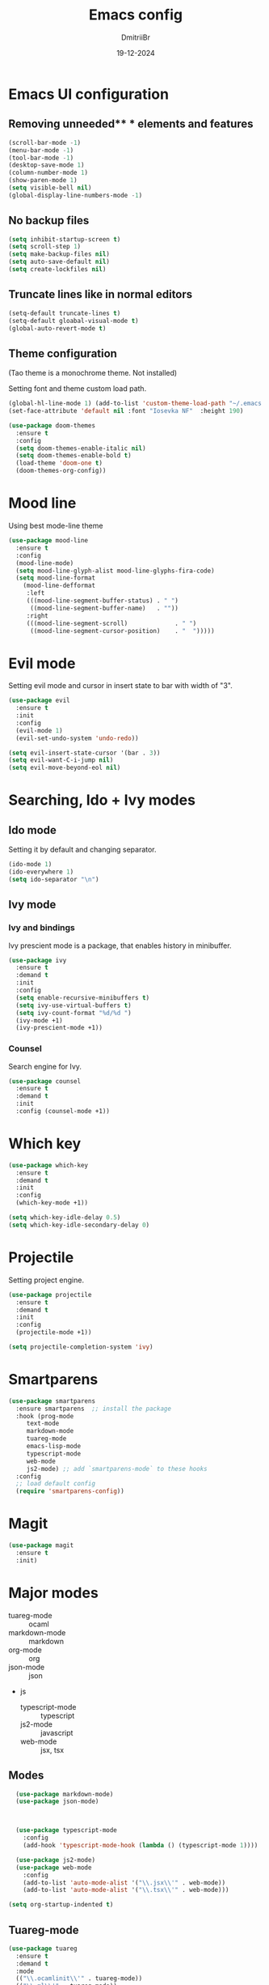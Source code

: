 #+TITLE: Emacs config
#+AUTHOR: DmitriiBr
#+DATE: 19-12-2024

* Emacs UI configuration
** Removing unneeded** * elements and features

#+begin_src emacs-lisp
  (scroll-bar-mode -1)
  (menu-bar-mode -1)
  (tool-bar-mode -1)
  (desktop-save-mode 1)
  (column-number-mode 1)
  (show-paren-mode 1)
  (setq visible-bell nil)
  (global-display-line-numbers-mode -1)
#+end_src

** No backup files

#+begin_src emacs-lisp
  (setq inhibit-startup-screen t)
  (setq scroll-step 1)
  (setq make-backup-files nil)
  (setq auto-save-default nil)
  (setq create-lockfiles nil)
#+end_src

** Truncate lines like in normal editors

#+begin_src emacs-lisp
  (setq-default truncate-lines t)
  (setq-default gloabal-visual-mode t)
  (global-auto-revert-mode t)
#+end_src

** Theme configuration

(Tao theme is a monochrome theme. Not installed)

Setting font and theme custom load path.

#+begin_src emacs-lisp
  (global-hl-line-mode 1) (add-to-list 'custom-theme-load-path "~/.emacs.d/etc/themes")
  (set-face-attribute 'default nil :font "Iosevka NF"  :height 190)

  (use-package doom-themes
    :ensure t
    :config
    (setq doom-themes-enable-italic nil)
    (setq doom-themes-enable-bold t)
    (load-theme 'doom-one t)
    (doom-themes-org-config))
#+end_src

* Mood line

Using best mode-line theme

#+begin_src emacs-lisp
  (use-package mood-line
    :ensure t
    :config
    (mood-line-mode)
    (setq mood-line-glyph-alist mood-line-glyphs-fira-code)
    (setq mood-line-format
	  (mood-line-defformat
	   :left
	   (((mood-line-segment-buffer-status) . " ")
	    ((mood-line-segment-buffer-name)   . ""))
	   :right
	   (((mood-line-segment-scroll)             . " ")
	    ((mood-line-segment-cursor-position)    . "  ")))))
#+end_src

* Evil mode

Setting evil mode and cursor in insert state to bar with width of "3".

#+begin_src emacs-lisp
  (use-package evil
    :ensure t
    :init
    :config
    (evil-mode 1)
    (evil-set-undo-system 'undo-redo))

  (setq evil-insert-state-cursor '(bar . 3))
  (setq evil-want-C-i-jump nil)
  (setq evil-move-beyond-eol nil)
#+end_src

* Searching, Ido + Ivy modes
** Ido mode

Setting it by default and changing separator.

#+begin_src emacs-lisp
  (ido-mode 1)
  (ido-everywhere 1)
  (setq ido-separator "\n")
#+end_src

** Ivy mode

*** Ivy and bindings

Ivy prescient mode is a package, that enables history in minibuffer.

#+begin_src emacs-lisp
(use-package ivy
  :ensure t
  :demand t
  :init
  :config
  (setq enable-recursive-minibuffers t)
  (setq ivy-use-virtual-buffers t)
  (setq ivy-count-format "%d/%d ")
  (ivy-mode +1)
  (ivy-prescient-mode +1))
#+end_src

*** Counsel

Search engine for Ivy.

#+begin_src emacs-lisp
(use-package counsel
  :ensure t
  :demand t
  :init
  :config (counsel-mode +1))
#+end_src

* Which key

#+begin_src emacs-lisp
  (use-package which-key
    :ensure t
    :demand t
    :init
    :config
    (which-key-mode +1))

  (setq which-key-idle-delay 0.5)
  (setq which-key-idle-secondary-delay 0)
#+end_src

* Projectile

Setting project engine.

#+begin_src emacs-lisp
(use-package projectile
  :ensure t
  :demand t
  :init
  :config
  (projectile-mode +1))

(setq projectile-completion-system 'ivy)
#+end_src

* Smartparens

#+begin_src emacs-lisp
  (use-package smartparens
    :ensure smartparens  ;; install the package
    :hook (prog-mode
	   text-mode
	   markdown-mode
	   tuareg-mode
	   emacs-lisp-mode
	   typescript-mode
	   web-mode
	   js2-mode) ;; add `smartparens-mode` to these hooks
    :config
    ;; load default config
    (require 'smartparens-config))
#+end_src

* Magit

#+begin_src emacs-lisp
  (use-package magit
    :ensure t
    :init)
#+end_src

* Major modes

+ tuareg-mode :: ocaml
+ markdown-mode :: markdown
+ org-mode :: org
+ json-mode :: json
+ js
  + typescript-mode :: typescript
  + js2-mode :: javascript
  + web-mode :: jsx, tsx

** Modes

#+begin_src emacs-lisp
    (use-package markdown-mode)
    (use-package json-mode)



    (use-package typescript-mode
      :config
      (add-hook 'typescript-mode-hook (lambda () (typescript-mode 1))))

    (use-package js2-mode)
    (use-package web-mode
      :config
      (add-to-list 'auto-mode-alist '("\\.jsx\\'" . web-mode))
      (add-to-list 'auto-mode-alist '("\\.tsx\\'" . web-mode)))

  (setq org-startup-indented t)
#+end_src

** Tuareg-mode

#+begin_src emacs-lisp
  (use-package tuareg
    :ensure t
    :demand t
    :mode
    (("\\.ocamlinit\\'" . tuareg-mode))
    (("\\.ml\\'" . tuareg-mode))
    (("\\.mli\\'" . tuareg-mode)))

  (use-package utop
    :ensure t)
#+end_src

* Apheleia

Auto-format different source code files extremely intelligently

#+begin_src emacs-lisp
  (use-package apheleia
    :ensure t
    :demand t
    :config
    ;; You always should get prettier from formatters list and call prettiern bin to format buffer
    (setf (alist-get 'prettier apheleia-formatters)
          '(npx "prettier" "--stdin-filepath" filepath))
    ;; Here prettier is connecting to modes
    (add-to-list 'apheleia-mode-alist '(typescript-mode . prettier))
    (add-to-list 'apheleia-mode-alist '(web-mode . prettier))
    (add-to-list 'apheleia-mode-alist '(js2-mode . prettier))
    (add-to-list 'apheleia-mode-alist '(json-mode . prettier))
    (apheleia-global-mode +1))
#+end_src

* LSP
** Quick overview

+ Using `flymake` as error engine
+ Using main `lsp` pacakge for lsp-servers
+ Using `lsp-ui` package for hints and doc
+ Modes, that lsp is compatible with (now):
  + typescript-mode
  + 

** Flymake

#+begin_src emacs-lisp
(use-package flymake
  :ensure t
  :init
  :config (flymake-mode t)
  :hook (emacs-lisp-mode typesript-mode))
#+end_src

** Lsp-mode

#+begin_src emacs-lisp
  (use-package lsp-mode
    :ensure t
    :demand t
    :init
    (setq lsp-keymap-prefix "C-c l")
    (setq lsp-enable-on-type-formatting nil)
    (setq lsp-log-io nil)
    (setq lsp-diagnostics-provider :flymake)
    (setq lsp-enable-symbol-highlighting nil)
    (setq lsp-headerline-breadcrumb-enable nil)
    (setq lsp-eldoc-enable-hover nil)
    (setq lsp-enable-indentation nil)
    (setq lsp-enable-text-document-color t)
    (setq lsp-headerline-breadcrumb-enable nil)
    (setq lsp-semantic-tokens-enable nil)
    (setq lsp-signature-render-documentation nil)
    (setq lsp-signature-auto-activate nil)
    (setq lsp-modeline-code-actions-enable nil)
    (setq lsp-eldoc-enable-hover nil)
    (setq lsp-modeline-diagnostics-enable nil)
    (setq lsp-signature-auto-activate nil)
    (setq lsp-signature-render-documentation nil)
    (setq lsp-completion-provider :none)
    :hook (
	   ;; (tuareg-mode . lsp)
	   (typescript-mode . lsp)
	   (web-mode . lsp)
	   (js2-mode))
    :commands lsp)
#+end_src

** Lsp-ui

#+begin_src emacs-lisp
  (use-package lsp-ui
    :ensure t
    :init
    (setq lsp-ui-doc-enable t)
    (setq lsp-ui-sideline-show-diagnostics t)
    (setq lsp-ui-sideline-show-hover nil)
    (setq lsp-ui-doc-position 'at-point)
    (setq lsp-ui-doc-max-width 70)
    (setq lsp-ui-sideline-show-hover nil)
    (setq lsp-ui-sideline-show-code-actions nil)
    :commands lsp-ui-mode)
#+end_src

** Fycheck (NOT ENABLED)

Not using it because:

+ Flymake is enough
+ Cannot get rid of inline error popup on pointer hover

#+begin_src emacs-lisp
  ;; Flycheck start
  ;; (use-package flycheck
  ;;:config
  ;; Making delay to stop showing erorrs on point
  ;;(setq flycheck-display-errors-delay 999999)
  ;;(setq flycheck-auto-display-errors-after-checking nil)

  ;; Disabling flycheck, because using default flymake
  ;; (global-flycheck-mode)
  ;;(with-eval-after-load 'flycheck
  ;;'(add-hook 'flycheck-mode-hook 'flycheck-popup-tip-mode)))
#+end_src

* Keybindings
** New lines, duplicating

#+begin_src emacs-lisp
  ;; Insert new line below current line
  (global-set-key (kbd "<C-return>") (lambda ()
                                       (interactive)
                                       (end-of-line)
                                       (newline-and-indent)))

  ;; Insert new line above current line
  (global-set-key (kbd "<C-S-return>") (lambda ()
                                         (interactive)
                                         (previous-line)
                                         (end-of-line)
                                         (newline-and-indent)))

  ;; Duplicate line and move to next
  (global-set-key (kbd "C-,") (lambda ()
                                (interactive)
                                (duplicate-line)
                                (next-line)))
#+end_src

** Killing buffer instead of window

#+begin_src emacs-lisp
  (evil-ex-define-cmd "q" 'kill-current-buffer)
  (evil-ex-define-cmd "wq" (lambda () 
			     (interactive)
			     (save-buffer)
			     (kill-current-buffer)))
#+end_src

** General

Using **general-package** kbd framework for bindings.

*** Initializing

Installing pacakge and defining function for setting leader keybindings.
Setting **escape** to always quit instanly.

Overriding evil's ~$~ keybinding, because in visual mode, even if ~setq evil-move-beyond-eol nil~ is set,
the cursor is moving "beyond" last character, so it's now remapped to ~evil-last-non-blank~ (like in normal VIM).

#+name: Initialization and global remappings
#+begin_src emacs-lisp
  (use-package general
    :ensure t)

  (general-create-definer leader-def
    :states '(normal motion visual emacs)
    :keymaps 'override
    :prefix "SPC")

  (global-set-key (kbd "<escape>") 'keyboard-escape-quit)

  (leader-def
    ;; Improved M-x with counsel
    "SPC" '(counsel-M-x :which-key "M-x")
    "w s m" '(which-key-show-major-mode :which-key "[W]K [M]AJOR MODE KEYMAPS"))

  (general-define-key
   :states 'visual
   :keymaps 'override
   "$" 'evil-last-non-blank)
#+end_src

*** Buffers 

Buffers managerment:

+ Switching
+ Listing

#+begin_src emacs-lisp
  (leader-def
    "b" '(:ignore t :which-key "[B]uffer")
    "b s" '(switch-to-buffer :which-key "[S]witch to buffer")
    "b p" '(previous-buffer :which-key "[P]revious buffer")
    "b n" '(next-buffer :which-key "[N]ext buffer"))
#+end_src

*** Org-mode keymaps

*Not solved results of src block evaluation*

#+begin_src emacs-lisp
  (general-define-key
   :states 'motion
   :keymaps 'org-mode-map
   "<tab>" 'org-cycle
   "g <tab>" 'org-cycle-global)

  (leader-def
    :keymaps 'org-mode-map
    "m" '(:ignore t :which-key "[M]AJOR MODE KEYMAPS")
    "m e" '(:ignore t :which-key "[E]val")
    "m e e" '(eval-last-sexp :which-key "[E]val sexp")
    "m e s" '(org-babel-execute-src-block :which-key "[E]val [s]rc block")
    "m ," '(org-insert-structure-template :which-key "inserc template")
    "m <" '(org-do-promote :which-key "<- promote")
    "m >" '(org-do-demote :which-key "demote ->")
    "m o" '(org-open-at-point :which-key "[O]pen link at point")
    "m i l" '(org-insert-link :which-key "[I]nsert [l]ink")
    "m i i" '(org-insert-item :which-key "[I]nsert [i]tem"))
#+end_src

*** Markdown-mode keymaps

#+begin_src emacs-lisp
  (general-define-key
   :states 'motion
   :keymaps 'markdown-mode-map
   "<tab>" 'markdown-cycle)
#+end_src

*** Emacs-lisp-mode keymaps

#+begin_src emacs-lisp
  (leader-def
    :keymaps 'emacs-lisp-mode-map
    "m" '(:ignore t :which-key "[M]AJOR MODE KEYMAPS")
    "m e" '(:ignore t :which-key "[E]val")
    "m e e" '(eval-last-sexp :which-key "[E]val [e]xpression"))
#+end_src

*** Tuareg-mode (Ocaml) keymaps

Evaluating with **utop**.

#+begin_src emacs-lisp
  (leader-def
    :keymaps 'tuareg-mode-map
    "m" '(:ignore t :which-key "[M]AJOR MODE KEYMAPS")
    "m e" '(:ignore t :which-key "[E]val")
    "m e e" '(utop-eval-phrase :which-key "[E]val [e]xpression")
    "m e r" '(utop-eval-region :which-key "[E]val [r]egion")
    "m e b" '(utop-eval-buffer :which-key "[E]val [B]uffer")
    "m c" '(tuareg-comment-dwim :which-key "[C]omment line"))
#+end_src

*** Smartparens keymaps

#+begin_src emacs-lisp
  (leader-def
    "k" '(:ignore t :which-key "sexp")
    "k w" '(sp-wrap-round :which-key "[W]rap ()")
    "k u" '(sp-unwrap-sexp :which-key "[U]nwrap sexp")
    "k [" '(sp-wrap-square :which-key "[W]rap []")
    "k {" '(sp-wrap-square :which-key "[W]rap {}")
    "k ," '(sp-forward-barf-sexp :which-key "<-)")
    "k ." '(sp-forward-slurp-sexp :which-key ")->")
    "k <" '(sp-backward-barf-sexp :which-key "<-(")
    "k >" '(sp-forward-barf-sexp :which-key "(->")
    "k r" '(sp-raise-sexp :which-key "[R]aise sexp"))
#+end_src

*** File keymaps

#+begin_src emacs-lisp
  (leader-def
    "f" '(:ignore t :which-key "[F]ile")
    "f f" '(counsel-find-file :which-key "[F]ind file")
    "f g" '(counsel-git :which-key "counsel [g]it")
    "f s" '(save-buffer :which-key "[S]ave file"))
#+end_src

*** Project keymaps

#+begin_src emacs-lisp
  (leader-def
    "p" '(:ignore t :which-key "[P]roject")
    "p f" '(projectile-find-file :which-key "[F]ind file in project")
    "p d" '(projectile-find-dir :which-key "find [d]ir in project"))
#+end_src

*** Magit keymaps

#+begin_src emacs-lisp
  (leader-def
    "g" '(:ignore t :which-key "[G]it")
    "g s" '(magit-status  :which-key "magit [s]tatus")
    "g p" '(counsel-git-grep :which-key "find file in [p]roject"))
#+end_src

*** Move text keymaps

With this pacakge moving lines and regions are available

#+begin_src emacs-lisp
  (use-package move-text
    :ensure t
    :demand t
    :init
    :config)

  (general-define-key
   :states '(motion normal visual)
   :keymaps 'override
   "M-k" 'move-text-up
   "M-j" 'move-text-down)
#+end_src

* Misc
** Paths 

+ exec-path-from-shell :: don't need on windows
+ add-node-modules-path :: to use local node_modules bins
+ eslint-fix :: ??

#+begin_src emacs-lisp
  (use-package exec-path-from-shell
    :config (exec-path-from-shell-initialize))

  (use-package add-node-modules-path
    :ensure t
    :init)

  (use-package eslint-fix)
#+end_src

** Bindings on cyrillic letters

#+begin_src emacs-lisp
  (use-package reverse-im
    :ensure t
    :custom
    (reverse-im-input-methods '("russian-computer"))
    :config
    (reverse-im-mode t))
#+end_src

